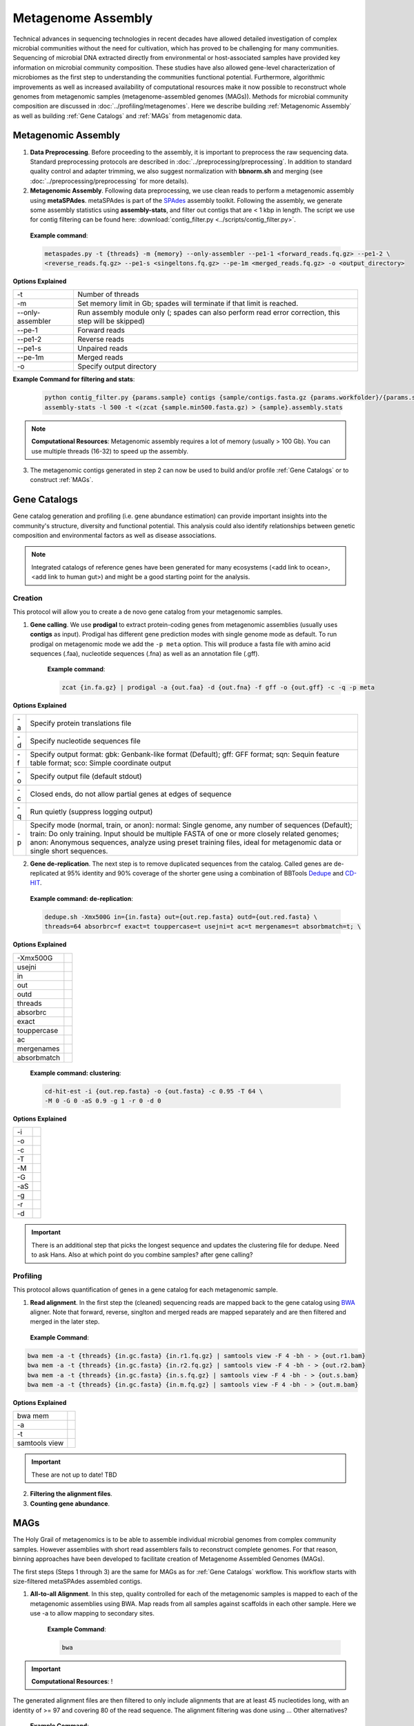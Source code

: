 ====================
Metagenome Assembly
====================

Technical advances in sequencing technologies in recent decades have allowed detailed investigation of complex microbial communities without the need for cultivation, which has proved to be challenging for many communities. Sequencing of microbial DNA extracted directly from environmental or host-associated samples have provided key information on microbial community composition. These studies have also allowed gene-level characterization of microbiomes as the first step to understanding the communities functional potential. Furthermore, algorithmic improvements as well as increased availability of computational resources make it now possible to reconstruct whole genomes from metagenomic samples (metagenome-assembled genomes (MAGs)). Methods for microbial community composition are discussed in :doc:`../profiling/metagenomes`. Here we describe building :ref:`Metagenomic Assembly` as well as building :ref:`Gene Catalogs` and :ref:`MAGs` from metagenomic data.

--------------------
Metagenomic Assembly
--------------------

.. image:: ../images/Metagenomic_Assembly_Overview.png


1. **Data Preprocessing**. Before proceeding to the assembly, it is important to preprocess the raw sequencing data. Standard preprocessing protocols are described in :doc:`../preprocessing/preprocessing`. In addition to standard quality control and adapter trimming, we also suggest normalization with **bbnorm.sh** and merging (see :doc:`../preprocessing/preprocessing` for more details).

2. **Metagenomic Assembly**. Following data preprocessing, we use clean reads to perform a metagenomic assembly using **metaSPAdes**. metaSPAdes is part of the SPAdes_ assembly toolkit. Following the assembly, we generate some assembly statistics using **assembly-stats**, and filter out contigs that are < 1 kbp in length. The script we use for contig filtering can be found here: :download:`contig_filter.py <../scripts/contig_filter.py>`.


.. _SPAdes: https://github.com/ablab/spades

    **Example command**:

    .. code-block:: console

        metaspades.py -t {threads} -m {memory} --only-assembler --pe1-1 <forward_reads.fq.gz> --pe1-2 \
        <reverse_reads.fq.gz> --pe1-s <singeltons.fq.gz> --pe-1m <merged_reads.fq.gz> -o <output_directory>


**Options Explained**

================     =====================================================================================================
-t                   Number of threads
-m                   Set memory limit in Gb; spades will terminate if that limit is reached.
--only-assembler     Run assembly module only (; spades can also perform read error correction, this step will be skipped)
--pe-1               Forward reads
--pe1-2              Reverse reads
--pe1-s              Unpaired reads
--pe-1m              Merged reads
-o                   Specify output directory
================     =====================================================================================================

**Example Command for filtering and stats**:

  .. code-block:: console

      python contig_filter.py {params.sample} contigs {sample/contigs.fasta.gz {params.workfolder}/{params.sample}
      assembly-stats -l 500 -t <(zcat {sample.min500.fasta.gz) > {sample}.assembly.stats


.. note::

    **Computational Resources**: Metagenomic assembly requires a lot of memory (usually > 100 Gb).
    You can use multiple threads (16-32) to speed up the assembly.


3. The metagenomic contigs generated in step 2 can now be used to build and/or profile :ref:`Gene Catalogs` or to construct :ref:`MAGs`.

--------------
Gene Catalogs
--------------

Gene catalog generation and profiling (i.e. gene abundance estimation) can provide important insights into the community's structure, diversity and functional potential. This analysis could also identify relationships between genetic composition and environmental factors as well as disease associations.

.. note:: Integrated catalogs of reference genes have been generated for many ecosystems (<add link to ocean>, <add link to human gut>) and might be a good starting point for the analysis.


Creation
^^^^^^^^

This protocol will allow you to create a de novo gene catalog from your metagenomic samples.

.. image:: ../images/Building-gene-catalog.png


1. **Gene calling**. We use **prodigal** to extract protein-coding genes from metagenomic assemblies (usually uses **contigs** as input). Prodigal has different gene prediction modes with single genome mode as default. To run prodigal on metagenomic mode we add the ``-p meta`` option. This will produce a fasta file with amino acid sequences (.faa), nucleotide sequences (.fna) as well as an annotation file (.gff).

    **Example command**:

    .. code-block:: console

        zcat {in.fa.gz} | prodigal -a {out.faa} -d {out.fna} -f gff -o {out.gff} -c -q -p meta

**Options Explained**

=========    =====================================================================================================
-a           Specify protein translations file
-d           Specify nucleotide sequences file
-f           Specify output format: gbk: Genbank-like format (Default); gff: GFF format; sqn: Sequin feature table format; sco: Simple coordinate output
-o           Specify output file (default stdout)
-c           Closed ends, do not allow partial genes at edges of sequence
-q           Run quietly (suppress logging output)
-p           Specify mode (normal, train, or anon): normal: Single genome, any number of sequences (Default); train: Do only training. Input should be multiple FASTA of one or more closely related genomes; anon: Anonymous sequences, analyze using preset training files, ideal for metagenomic data or single short sequences.
=========    =====================================================================================================


2. **Gene de-replication**. The next step is to remove duplicated sequences from the catalog. Called genes are de-replicated at 95% identity and 90% coverage of the shorter gene using a combination of BBTools Dedupe_ and CD-HIT_.

.. _Dedupe: https://jgi.doe.gov/data-and-tools/bbtools/bb-tools-user-guide/dedupe-guide/

.. _CD-HIT: https://github.com/weizhongli/cdhit/wiki

    **Example command: de-replication**:

    .. code-block:: console

        dedupe.sh -Xmx500G in={in.fasta} out={out.rep.fasta} outd={out.red.fasta} \
        threads=64 absorbrc=f exact=t touppercase=t usejni=t ac=t mergenames=t absorbmatch=t; \

**Options Explained**

=============    =====================================================================================================
-Xmx500G
usejni
in
out
outd
threads
absorbrc
exact
touppercase
ac
mergenames
absorbmatch
=============    =====================================================================================================

    **Example command: clustering**:

    .. code-block:: console

        cd-hit-est -i {out.rep.fasta} -o {out.fasta} -c 0.95 -T 64 \
        -M 0 -G 0 -aS 0.9 -g 1 -r 0 -d 0

**Options Explained**

=========    =====================================================================================================
-i
-o
-c
-T
-M
-G
-aS
-g
-r
-d
=========    =====================================================================================================

.. important::

    There is an additional step that picks the longest sequence and updates the clustering file for dedupe. Need to ask Hans. Also at which point do you combine samples? after gene calling?


Profiling
^^^^^^^^^

.. image:: ../images/Gene-Catalog-Profiling.png

This protocol allows quantification of genes in a gene catalog for each metagenomic sample.

1. **Read alignment**. In the first step the (cleaned) sequencing reads are mapped back to the gene catalog using BWA_ aligner. Note that forward, reverse, singlton and merged reads are mapped separately and are then filtered and merged in the later step.

.. _BWA: https://github.com/lh3/bwa

    **Example Command**:

.. code-block::

    bwa mem -a -t {threads} {in.gc.fasta} {in.r1.fq.gz} | samtools view -F 4 -bh - > {out.r1.bam}
    bwa mem -a -t {threads} {in.gc.fasta} {in.r2.fq.gz} | samtools view -F 4 -bh - > {out.r2.bam}
    bwa mem -a -t {threads} {in.gc.fasta} {in.s.fq.gz} | samtools view -F 4 -bh - > {out.s.bam}
    bwa mem -a -t {threads} {in.gc.fasta} {in.m.fq.gz} | samtools view -F 4 -bh - > {out.m.bam}

**Options Explained**

==============    =====================================================================================================
bwa mem
-a
-t
samtools view

==============    =====================================================================================================

.. important::
    These are not up to date! TBD

2. **Filtering the alignment files**.
3. **Counting gene abundance**.


-----
MAGs
-----

The Holy Grail of metagenomics is to be able to assemble individual microbial genomes from complex community samples. However assemblies with short read assemblers fails to reconstruct complete genomes. For that reason, binning approaches have been developed to facilitate creation of Metagenome Assembled Genomes (MAGs).


.. image:: ../images/MAGs.png

The first steps (Steps 1 through 3) are the same for MAGs as for :ref:`Gene Catalogs` workflow. This workflow starts with size-filtered metaSPAdes assembled contigs.

1. **All-to-all Alignment**. In this step, quality controlled for each of the metagenomic samples is mapped to each of the metagenomic assemblies using BWA. Map reads from all samples against scaffolds in each other sample. Here we use -a to allow mapping to secondary sites.

    **Example Command**:

    .. code-block:: console

        bwa

.. important::

    **Computational Resources**: !

The generated alignment files are then filtered to only include alignments that are at least 45 nucleotides long, with an identity of >= 97 and covering 80 of the read sequence. The alignment filtering was done using ... Other alternatives?

    **Example Command**:

    .. code-block:: console

        sushicounter

2. **Within- and between-sample abundance correlation for each contig**.

    **Example Command**:

    .. code-block:: console

        metaBAT2

.. note::

    How many samples do I need to benefit?
    Strictly speaking need at least 3, with as few as 20 starting to see improvement in the assemblies

3. **Metagenomic Binning**

    **Example Command**:

    .. code-block:: console

        metaBAT2


4. **Quality Control**. Quality checks: CheckM adn Anvi'o

    Quality Metrics



Taxonomic/Functional annotations -> page for that



Further Reading
^^^^^^^^^^^^^^^
`MetaBat2 Wiki <https://bitbucket.org/berkeleylab/metabat/wiki/Best%20Binning%20Practices>`_


Alternative workflow: low abundance metagenome/pooled assembly
^^^^^^^^^^^^^^^^^^^^^^^^^^^^^^^^^^^^^^^^^^^^^^^^^^^^^^^^^^^^^^
